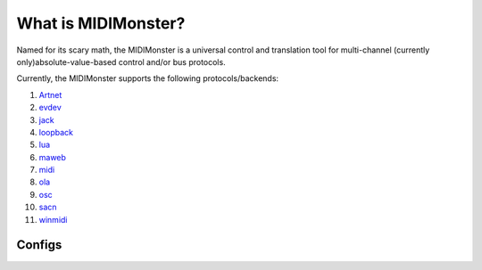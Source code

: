 .. _Artnet: ../midimonster/backends/artnet.html
.. _evdev: ../midimonster/backends/evdev.html
.. _jack: ../midimonster/backends/jack.html
.. _loopback: ../midimonster/backends/loopback.html
.. _lua: ../midimonster/backends/lua.html
.. _maweb: ../midimonster/backends/maweb.html
.. _midi: ../midimonster/backends/midi.html
.. _ola: ../midimonster/backends/ola.html
.. _osc: ../midimonster/backends/osc.html
.. _sacn: ../midimonster/backends/sacn.html
.. _winmidi: ../midimonster/backends/winmidi.html

What is MIDIMonster?
====================

Named for its scary math, the MIDIMonster is a universal control and translation tool for multi-channel (currently only)absolute-value-based control and/or bus protocols.

Currently, the MIDIMonster supports the following protocols/backends:

1. Artnet_
2. evdev_
3. jack_
4. loopback_
5. lua_
6. maweb_
7. midi_
8. ola_
9. osc_
10. sacn_
11. winmidi_


Configs
-------
